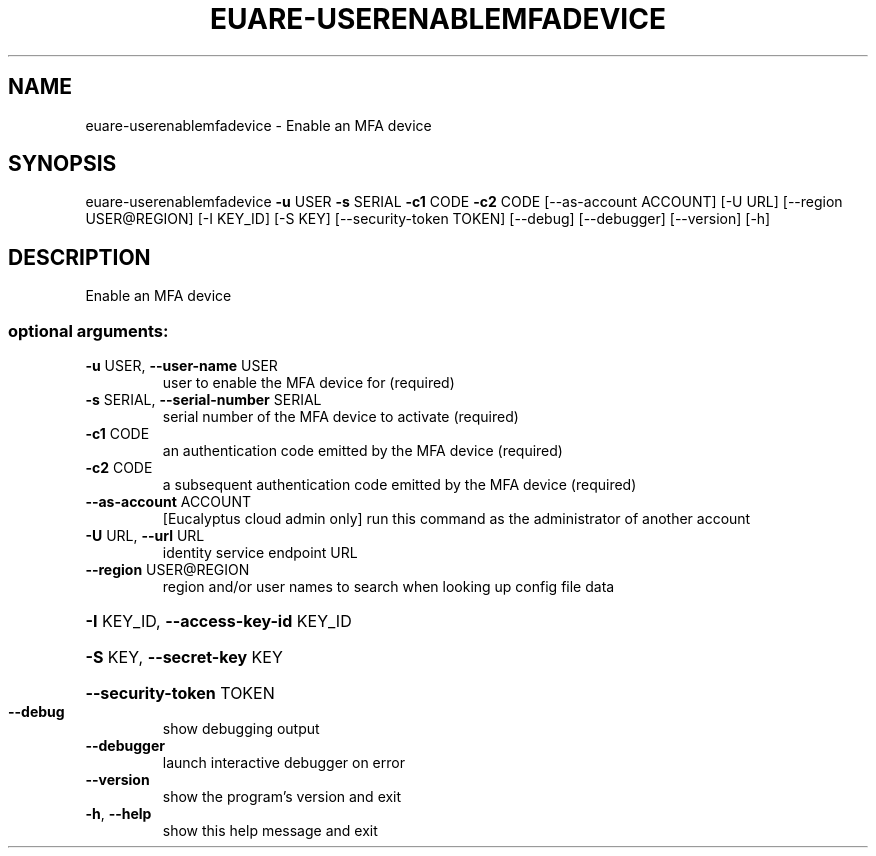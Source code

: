 .\" DO NOT MODIFY THIS FILE!  It was generated by help2man 1.44.1.
.TH EUARE-USERENABLEMFADEVICE "1" "September 2014" "euca2ools 3.2.0" "User Commands"
.SH NAME
euare-userenablemfadevice \- Enable an MFA device
.SH SYNOPSIS
euare\-userenablemfadevice \fB\-u\fR USER \fB\-s\fR SERIAL \fB\-c1\fR CODE \fB\-c2\fR CODE
[\-\-as\-account ACCOUNT] [\-U URL]
[\-\-region USER@REGION] [\-I KEY_ID] [\-S KEY]
[\-\-security\-token TOKEN] [\-\-debug]
[\-\-debugger] [\-\-version] [\-h]
.SH DESCRIPTION
Enable an MFA device
.SS "optional arguments:"
.TP
\fB\-u\fR USER, \fB\-\-user\-name\fR USER
user to enable the MFA device for (required)
.TP
\fB\-s\fR SERIAL, \fB\-\-serial\-number\fR SERIAL
serial number of the MFA device to activate (required)
.TP
\fB\-c1\fR CODE
an authentication code emitted by the MFA device
(required)
.TP
\fB\-c2\fR CODE
a subsequent authentication code emitted by the MFA
device (required)
.TP
\fB\-\-as\-account\fR ACCOUNT
[Eucalyptus cloud admin only] run this command as the
administrator of another account
.TP
\fB\-U\fR URL, \fB\-\-url\fR URL
identity service endpoint URL
.TP
\fB\-\-region\fR USER@REGION
region and/or user names to search when looking up
config file data
.HP
\fB\-I\fR KEY_ID, \fB\-\-access\-key\-id\fR KEY_ID
.HP
\fB\-S\fR KEY, \fB\-\-secret\-key\fR KEY
.HP
\fB\-\-security\-token\fR TOKEN
.TP
\fB\-\-debug\fR
show debugging output
.TP
\fB\-\-debugger\fR
launch interactive debugger on error
.TP
\fB\-\-version\fR
show the program's version and exit
.TP
\fB\-h\fR, \fB\-\-help\fR
show this help message and exit
